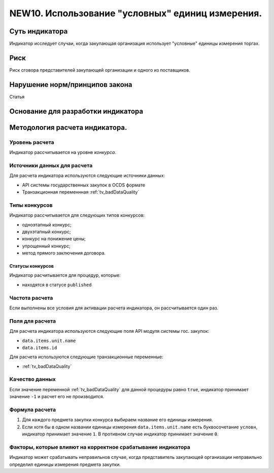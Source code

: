 #################################################
NEW10. Использование "условных" единиц измерения.
#################################################

***************
Суть индикатора
***************

Индикатор исследует случаи, когда закупающая организация использует "условные" единицы измерения торгах.

****
Риск
****
Риск сговора представителей закупающей организации и одного из поставщиков. 

*******************************
Нарушение норм/принципов закона
*******************************

Статья 

***********************************
Основание для разработки индикатора
***********************************

*******************************
Методология расчета индикатора.
*******************************

Уровень расчета
===============
Индикатор расcчитывается на уровне *конкурса*.

Источники данных для расчета
============================

Для расчета индикатора используются следующие источники данных:

- API системы государственных закупок в OCDS формате
- Транзакционная переменнная :ref:`tv_badDataQuality`


Типы конкурсов
==============

Индикатор рассчитывается для следующих типов конкурсов:

- одноэтапный конкурс;
- двухэтапный конкурс;
- конкурс на понижение цены;
- упрощенный конкурс;
- метод прямого заключения договора.


Статусы конкурсов
-----------------

Индикатор расчитывается для процедур, которые:

- находятся в статусе ``published``


Частота расчета
===============

Если выполнены все условия для активации расчета индикатора, он рассчитывается один раз.

Поля для расчета
================

Для расчета индикатора используются следующие поля API модуля системы гос. закупок:

- ``data.items.unit.name``
- ``data.items.id``

Для расчета используются следующие транзакционные переменные:

- :ref:`tv_badDataQuality`

Качество данных
===============

Если значение переменной :ref:`tv_badDataQuality` для данной процедуры равно ``true``, индикатор принимает значение ``-1`` и расчет его не производится.

Формула расчета
===============

1. Для каждого предмета закупки конкурса выбираем название его единицы измерения. 

2. Если хотя бы в одном названии единицы измерения ``data.items.unit.name`` есть буквосочетание ``условн``, индикатор принимает значение ``1``. В противном случае индикатор принимает значение ``0``.

Факторы, которые влияют на корректное срабатывание индикатора
=============================================================

Индикатор может срабатывать неправильнов случае, когда представитель закупающей организации неправильно определил единицы измерения предмета закупки.
